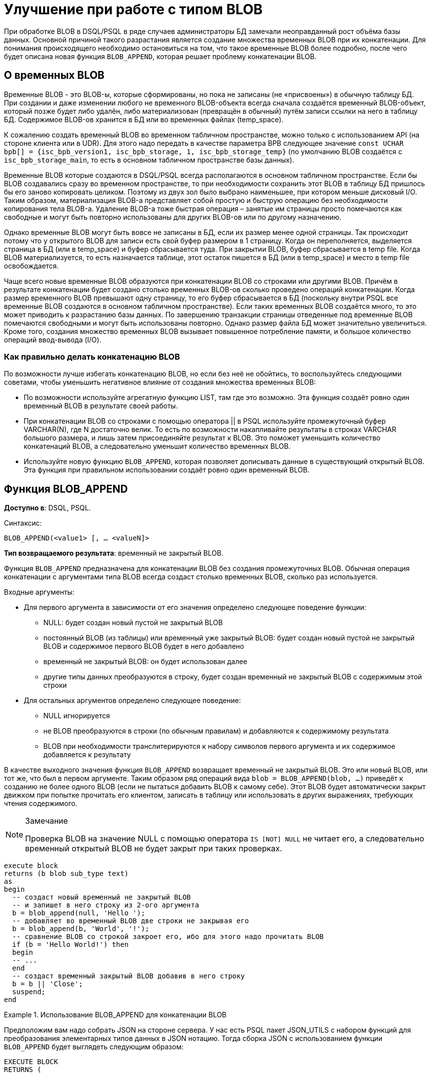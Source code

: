 = Улучшение при работе с типом BLOB

При обработке BLOB в DSQL/PSQL в ряде случаев администраторы БД замечали неоправданный рост объёма базы данных.
Основной причиной такого разрастания является создание множества временных BLOB при их конкатенации.
Для понимания происходящего необходимо остановиться на том, что такое временные BLOB более подробно, после чего
будет описана новая функция `BLOB_APPEND`, которая решает проблему конкатенации BLOB.

== О временных BLOB

Временные BLOB - это BLOB-ы, которые сформированы, но пока не записаны (не «присвоены») в обычную таблицу БД.
При создании и даже изменении любого не временного BLOB-объекта всегда сначала создаётся временный BLOB-объект,
который позже будет либо удалён, либо материализован (превращён в обычный) путём записи ссылки на него в
таблицу БД. Содержимое BLOB-ов хранится в БД или во временных файлах (temp_space).

К сожалению создать временный BLOB во временном табличном пространстве, можно только с использованием API (на стороне клиента или в UDR).
Для этого надо передать в качестве параметра BPB следующее значение `const UCHAR bpb[] = {isc_bpb_version1, isc_bpb_storage, 1, isc_bpb_storage_temp}`
(по умолчанию BLOB создаётся с `isc_bpb_storage_main`, то есть в основном табличном пространстве базы данных).

Временные BLOB которые создаются в DSQL/PSQL всегда располагаются в основном табличном пространстве.
Если бы BLOB создавались сразу во временном пространстве, то при необходимости сохранить этот BLOB в таблицу
БД пришлось бы его заново копировать целиком.
Поэтому из двух зол было выбрано наименьшее, при котором меньше дисковый I/O. Таким образом,
материализация BLOB-а представляет собой простую и быструю операцию без необходимости копирования тела BLOB-а.
Удаление BLOB-а тоже быстрая операция – занятые им страницы просто помечаются как свободные и могут быть повторно
использованы для других BLOB-ов или по другому назначению.

Однако временные BLOB могут быть вовсе не записаны в БД, если их размер менее одной страницы.
Так происходит потому что у открытого BLOB для записи есть свой буфер размером в 1 страницу.
Когда он переполняется, выделяется страница в БД (или в temp_space) и буфер сбрасывается туда.
При закрытии BLOB, буфер сбрасывается в temp file. Когда BLOB материализуется, то есть назначается таблице,
этот остаток пишется в БД (или в temp_space) и место в temp file освобождается.

Чаще всего новые временные BLOB образуются при конкатенации BLOB со строками или другими BLOB. Причём в результате конкатенации будет создано столько временных BLOB-ов
сколько проведено операций конкатенации. Когда размер временного BLOB превышают одну страницу, то его буфер сбрасывается в БД (поскольку внутри PSQL все временные BLOB создаются в основном табличном пространстве). 
Если таких временных BLOB создаётся много, то это может приводить к разрастанию базы данных. По завершению транзакции страницы отведенные под временные BLOB помечаются свободными и 
могут быть использованы повторно. Однако размер файла БД может значительно увеличиться. Кроме того, создания множество временных BLOB вызывает повышенное потребление памяти, и большое количество операций ввод-вывода (I/O).

=== Как правильно делать конкатенацию BLOB

По возможности лучше избегать конкатенацию BLOB, но если без неё не обойтись, то воспользуйтесь следующими советами, чтобы уменьшить
негативное влияние от создания множества временных BLOB:

* По возможности используйте агрегатную функцию LIST, там где это возможно. Эта функция создаёт ровно один временный BLOB в результате своей работы. 
* При конкатенации BLOB со строками с помощью оператора || в PSQL используйте промежуточный буфер VARCHAR(N), где N достаточно велик. То есть по возможности накапливайте результаты в строках VARCHAR
большого размера, и лишь затем присоединяйте результат к BLOB. Это поможет уменьшить количество конкатенаций BLOB, а следовательно уменьшит количество временных BLOB.
* Используйте новую функцию `BLOB_APPEND`, которая позволяет дописывать данные в существующий открытый BLOB. Эта функция при правильном использовании создаёт ровно один временный BLOB.


== Функция BLOB_APPEND

*Доступно в*: DSQL, PSQL.

Синтаксис:

`BLOB_APPEND(<value1> [, ... <valueN]>`


*Тип возвращаемого результата*: временный не закрытый BLOB.


Функция `BLOB_APPEND` предназначена для конкатенации BLOB без создания
промежуточных BLOB. Обычная операция конкатенации с аргументами типа BLOB всегда создаст столько временных BLOB,
сколько раз используется.

Входные аргументы:

* Для первого аргумента в зависимости от его значения определено следующее поведение функции:
- NULL: будет создан новый пустой не закрытый BLOB
- постоянный BLOB (из таблицы) или временный уже закрытый BLOB:
будет создан новый пустой не закрытый BLOB и содержимое
первого BLOB будет в него добавлено
- временный не закрытый BLOB: он будет использован далее
- другие типы данных преобразуются в строку, будет создан временный не закрытый BLOB с содержимым этой строки

* Для остальных аргументов определено следующее поведение:
- NULL игнорируется
- не BLOB преобразуются в строки (по обычным правилам) и добавляются к содержимому
результата
- BLOB при необходимости транслитерируются к набору символов первого аргумента и их
содержимое добавляется к результату

В качестве выходного значения функция `BLOB_APPEND` возвращает временный не закрытый BLOB.
Это или новый BLOB, или тот же, что был в первом аргументе. Таким образом ряд операций вида
`blob = BLOB_APPEND(blob, ...)` приведёт к созданию не более одного BLOB (если не пытаться добавить BLOB к самому себе).
Этот BLOB будет автоматически закрыт движком при попытке прочитать его клиентом, записать в таблицу или использовать в других выражениях, требующих чтения содержимого.

[NOTE]
.Замечание
====
Проверка BLOB на значение NULL с помощью оператора `IS [NOT] NULL` не читает его, а следовательно временный открытый BLOB
не будет закрыт при таких проверках.
====

[listing,subs=+quotes]
----
execute block
returns (b blob sub_type text)
as
begin
  -- создаст новый временный не закрытый BLOB
  -- и запишет в него строку из 2-ого аргумента
  b = blob_append(null, 'Hello ');
  -- добавляет во временный BLOB две строки не закрывая его
  b = blob_append(b, 'World', '!');
  -- сравнение BLOB со строкой закроет его, ибо для этого надо прочитать BLOB
  if (b = 'Hello World!') then
  begin
  -- ...
  end
  -- создаст временный закрытый BLOB добавив в него строку
  b = b || 'Close';
  suspend;
end
----

[example]
.Использование BLOB_APPEND для конкатенации BLOB
====
Предположим вам надо собрать JSON на стороне сервера. У нас есть PSQL пакет JSON_UTILS с набором функций для
преобразования элементарных типов данных в JSON нотацию. Тогда сборка JSON с использованием функции `BLOB_APPEND` будет выглядеть
следующим образом:

[listing,subs=+quotes]
----
EXECUTE BLOCK
RETURNS (
    JSON_STR BLOB SUB_TYPE TEXT CHARACTER SET UTF8)
AS
  DECLARE JSON_M BLOB SUB_TYPE TEXT CHARACTER SET UTF8;
BEGIN
  FOR
      SELECT
          HORSE.CODE_HORSE,
          HORSE.NAME,
          HORSE.BIRTHDAY
      FROM HORSE
      WHERE HORSE.CODE_DEPARTURE = 15
      FETCH FIRST 1000 ROW ONLY
      AS CURSOR C
  DO
  BEGIN
    SELECT
      LIST(
          '{' ||
          JSON_UTILS.NUMERIC_PAIR('age', MEASURE.AGE) ||
          ',' ||
          JSON_UTILS.NUMERIC_PAIR('height', MEASURE.HEIGHT_HORSE) ||
          ',' ||
          JSON_UTILS.NUMERIC_PAIR('length', MEASURE.LENGTH_HORSE) ||
          ',' ||
          JSON_UTILS.NUMERIC_PAIR('chestaround', MEASURE.CHESTAROUND) ||
          ',' ||
          JSON_UTILS.NUMERIC_PAIR('wristaround', MEASURE.WRISTAROUND) ||
          ',' ||
          JSON_UTILS.NUMERIC_PAIR('weight', MEASURE.WEIGHT_HORSE) ||
          '}'
      ) AS JSON_M
    FROM MEASURE
    WHERE MEASURE.CODE_HORSE = :C.CODE_HORSE
    INTO JSON_M;

    JSON_STR = BLOB_APPEND(
      JSON_STR,
      IIF(JSON_STR IS NULL, '[', ',' || ascii_char(13)),
      '{',
      JSON_UTILS.INTEGER_PAIR('code_horse', C.CODE_HORSE),
      ',',
      JSON_UTILS.STRING_PAIR('name', C.NAME),
      ',',
      JSON_UTILS.TIMESTAMP_PAIR('birthday', C.BIRTHDAY),
      ',',
      JSON_UTILS.STRING_VALUE('measures') || ':[', JSON_M, ']',
      '}'
    );
  END
  JSON_STR = BLOB_APPEND(JSON_STR, ']');
  SUSPEND;
END
----
====

Аналогичный пример с использованием обычного оператора конкатенации ||
работает в 18 раз медленнее (на моём сервере), и делает в 1000 раз больше операций записи на диск.

